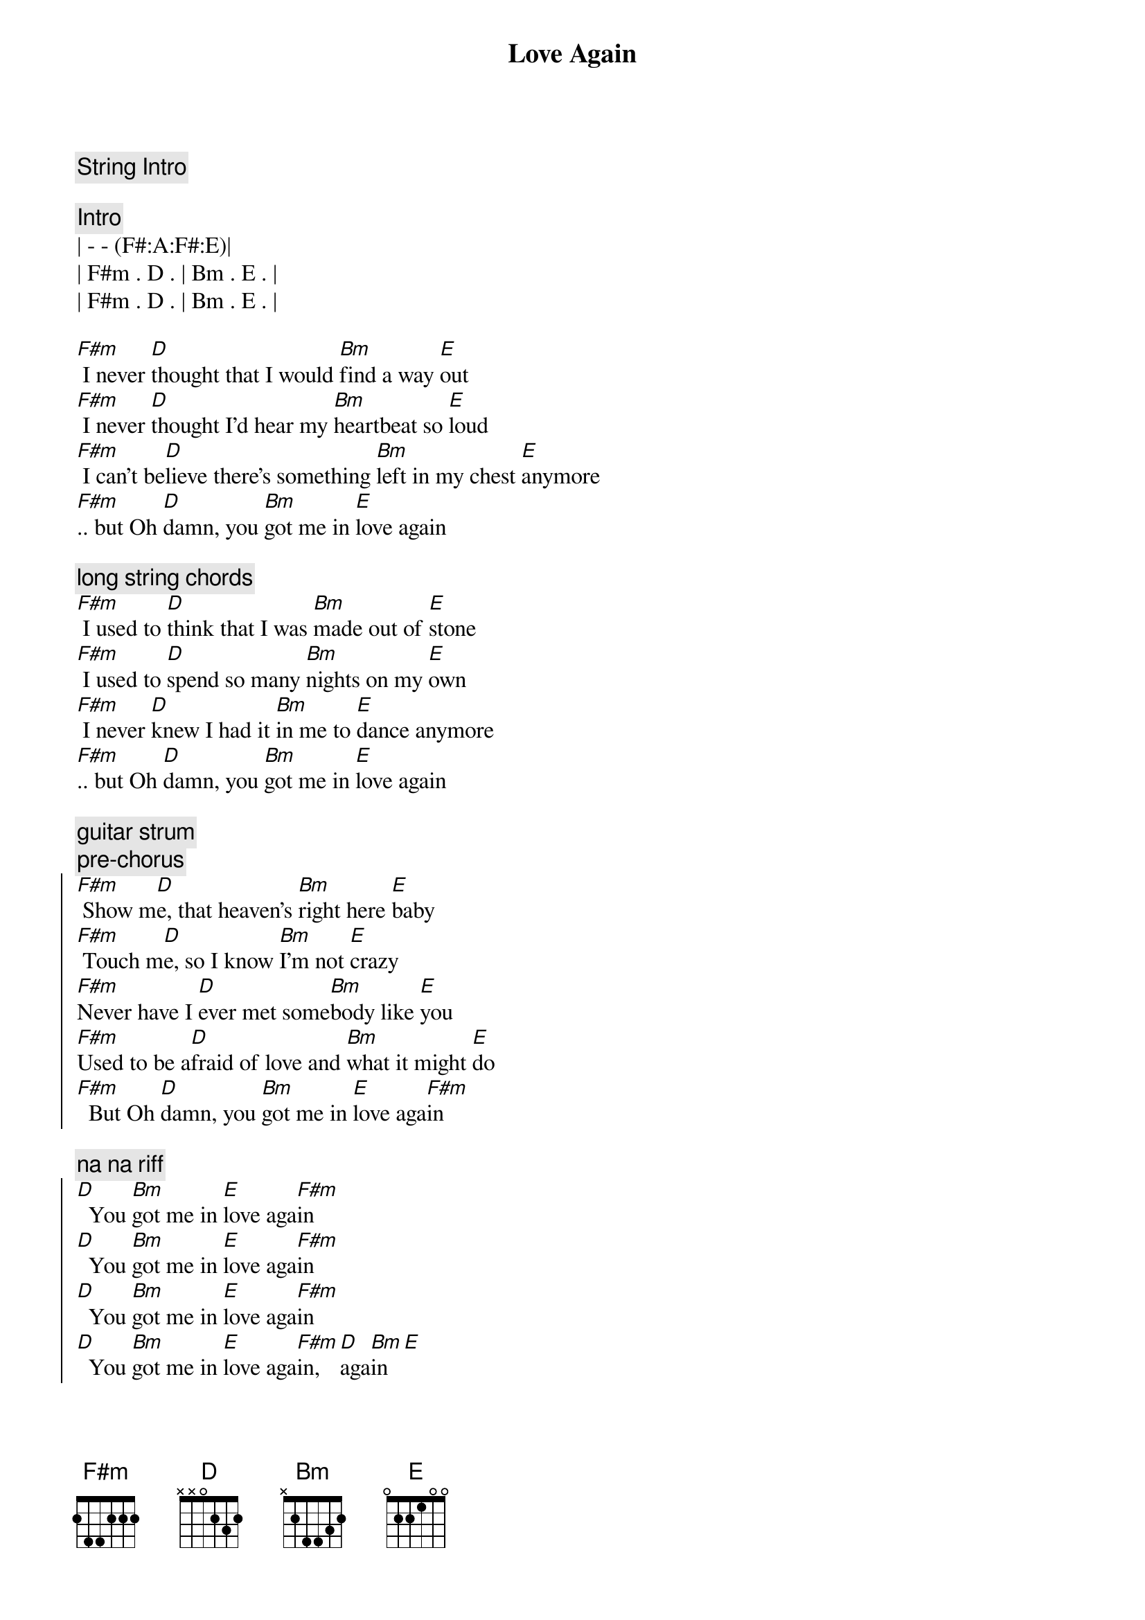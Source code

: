 {title: Love Again}
{artist: Dua Lipa}
{tempo: 116}
{key: F#m}

{c: String Intro}

{c: Intro}
| - - (F#:A:F#:E)|
| F#m . D . | Bm . E . | 
| F#m . D . | Bm . E . | 

{start_of_verse}
[F#m] I never [D]thought that I would [Bm]find a way [E]out
[F#m] I never [D]thought I'd hear my [Bm]heartbeat so [E]loud
[F#m] I can't be[D]lieve there's something [Bm]left in my chest [E]anymore
[F#m].. but Oh [D]damn, you [Bm]got me in [E]love again
{end_of_verse}

{c: long string chords }
{start_of_verse}
[F#m] I used to [D]think that I was [Bm]made out of [E]stone
[F#m] I used to [D]spend so many [Bm]nights on my [E]own
[F#m] I never [D]knew I had it [Bm]in me to [E]dance anymore
[F#m].. but Oh [D]damn, you [Bm]got me in [E]love again
{end_of_verse}

{c: guitar strum}
{c: pre-chorus}
{start_of_chorus}
[F#m] Show m[D]e, that heaven's [Bm]right here [E]baby
[F#m] Touch m[D]e, so I know [Bm]I'm not [E]crazy
[F#m]Never have I [D]ever met some[Bm]body like [E]you
[F#m]Used to be a[D]fraid of love and [Bm]what it might [E]do
[F#m]  But Oh [D]damn, you [Bm]got me in [E]love aga[F#m]in
{end_of_chorus}

{c: na na riff}
{start_of_chorus}
[D]  You [Bm]got me in [E]love aga[F#m]in
[D]  You [Bm]got me in [E]love aga[F#m]in
[D]  You [Bm]got me in [E]love aga[F#m]in
[D]  You [Bm]got me in [E]love aga[F#m]in, [D]aga[Bm]in[E]
{end_of_chorus}

{start_of_verse}
[F#m] So many [D]nights my tears fell [Bm]harder than r[E]ain
[F#m] Scared I would [D]take my broken [Bm]heart to the [E]grave
[F#m] I'd rather [D]die than have to [Bm]live in a [E]storm like before
[F#m] But Oh [D]damn, you [Bm]got me in [E]love again
{end_of_verse}

{c: guitar strum}
{c: pre-chorus}
{start_of_chorus}
[F#m] Show m[D]e, that heaven's [Bm]right here [E]baby
[F#m] Touch m[D]e, so I know [Bm]I'm not [E]crazy
[F#m]Never have I [D]ever met some[Bm]body like [E]you
[F#m]Used to be a[D]fraid of love and [Bm]what it might [E]do
[F#m] But Oh [D]damn, you [Bm]got me in [E]love aga[F#m]in
{end_of_chorus}

{c: na na riff}
{start_of_chorus}
[D]  You [Bm]got me in [E]love aga[F#m]in
[D]  You [Bm]got me in [E]love aga[F#m]in
[D]  You [Bm]got me in [E]love aga[F#m]in
[D]  You [Bm]got me in [E]love aga[F#m]in, [D]aga[Bm]in[E]
{end_of_chorus}

{c: full strings}
{c: bridge}
[F#m] I can't be[D]lieve, I can't be[Bm]lieve
I fina[E]lly found someone
[F#m] I'll sink my [D]teeth in disbe[Bm]lief
'Cause you're the [E]one that I want

[F#m] I can't be[D]lieve, I can't be[Bm]lieve
I'm not a[E]fraid anymoew
[F#m] But Oh [D]damn, you [Bm]got me in [E]love again
[F#m] La-la-la[D], la-la-la[Bm], la-la-la[E], la-la-la

{c: long strings}
{start_of_verse}
[F#m] I never [D]thought that I would [Bm]find a way [E]out
[F#m] I never [D]thought I'd hear my [Bm]heartbeat so [E]loud
[F#m] I can't be[D]lieve there's something [Bm]left in my [E]chest anymore
[F#m] But Oh [D*]damn, you got me in love again
{end_of_verse}

{c: full strings}
{comment: OUTRO}
[F#m]    [D] La-la-l[Bm]a, l[E]a-la-l[F#m]a,  [D]la-la-la[Bm], la[E]-la-la[F#m]


[F#m] I can't be[D]lieve, I can't be[Bm]lieve
I fina[E]lly found someone[F#m]
I'll sink my [D]teeth in disbe[Bm]lief
'Cause you're the [E]one that I want[F#m]
I can't be[D]lieve there's something [Bm]left inside my [E]chest anymor[F#m]e
But Oh [D]damn, you [Bm]got me in [E]love aga[F#m]in

{c: na na riff}
[D]  You [Bm]got me in [E]love aga[F#m]in (You got me in love again)
[D]  You [Bm]got me in [E]love aga[F#m]in (You got me in love again)
[D]  You [Bm]got me in [E]love aga[F#m]in (You got me in love again)
(And a[D]gain, and a[Bm]gain, and a[E]gain, and aga[F#m]in)